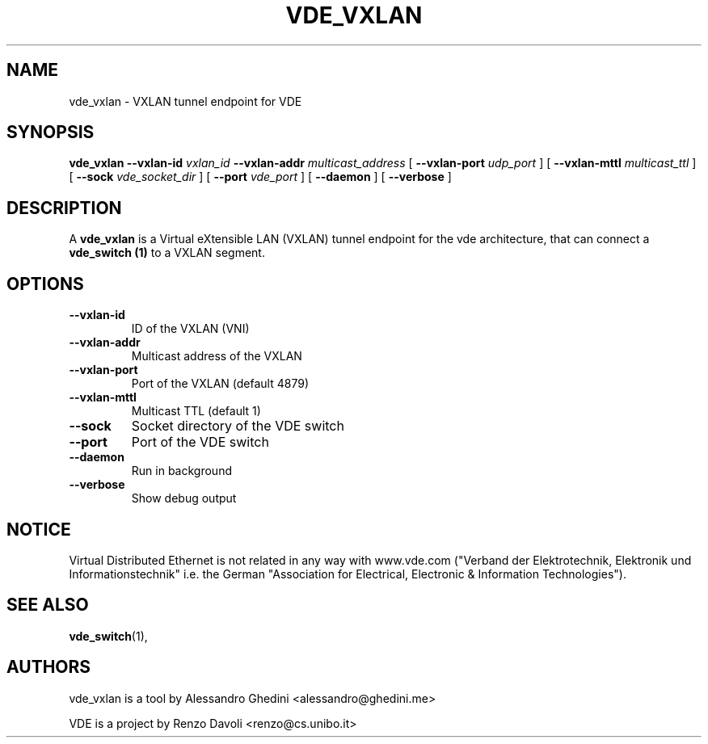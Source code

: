 .TH VDE_VXLAN 1 "October 26, 2013" "Virtual Distributed Ethernet"
.SH NAME
vde_vxlan \- VXLAN tunnel endpoint for VDE
.SH SYNOPSIS
.B vde_vxlan
.BI --vxlan-id
.I vxlan_id
.BI --vxlan-addr
.I multicast_address
[
.BI --vxlan-port
.I udp_port
]
[
.BI --vxlan-mttl
.I multicast_ttl
]
[
.BI --sock
.I vde_socket_dir
]
[
.BI --port
.I vde_port
]
[
.BI --daemon
]
[
.BI --verbose
]
.br
.SH DESCRIPTION
A
\fBvde_vxlan\fP 
is a Virtual eXtensible LAN (VXLAN) tunnel endpoint for the vde architecture,
that can connect a \fBvde_switch (1)\fP to a VXLAN segment.

.SH OPTIONS

.TP
.B --vxlan-id
ID of the VXLAN (VNI)
.TP
.B --vxlan-addr
Multicast address of the VXLAN
.TP
.B --vxlan-port
Port of the VXLAN (default 4879)
.TP
.B --vxlan-mttl
Multicast TTL (default 1)
.TP
.B --sock
Socket directory of the VDE switch
.TP
.B --port
Port of the VDE switch
.TP
.B --daemon
Run in background
.TP
.B --verbose
Show debug output

.SH NOTICE
Virtual Distributed Ethernet is not related in any way with
www.vde.com ("Verband der Elektrotechnik, Elektronik und Informationstechnik"
i.e. the German "Association for Electrical, Electronic & Information
Technologies").

.SH SEE ALSO
\fBvde_switch\fP(1),
.br
.SH AUTHORS
vde_vxlan is a tool by Alessandro Ghedini <alessandro@ghedini.me>

VDE is a project by Renzo Davoli <renzo@cs.unibo.it>
